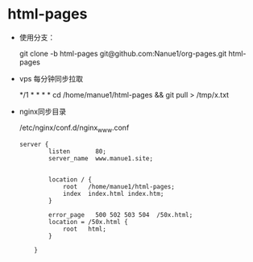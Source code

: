 * html-pages 

- 使用分支：

  git clone -b html-pages  git@github.com:Nanue1/org-pages.git html-pages

- vps 每分钟同步拉取

  */1 * * * * cd /home/manue1/html-pages && git pull > /tmp/x.txt

- nginx同步目录 

  /etc/nginx/conf.d/nginx_www.conf

 #+BEGIN_SRC 
server {
        listen       80;
        server_name  www.manue1.site;


        location / {
            root   /home/manue1/html-pages;
            index  index.html index.htm;
        }

        error_page   500 502 503 504  /50x.html;
        location = /50x.html {
            root   html;
        }

    }
 #+END_SRC